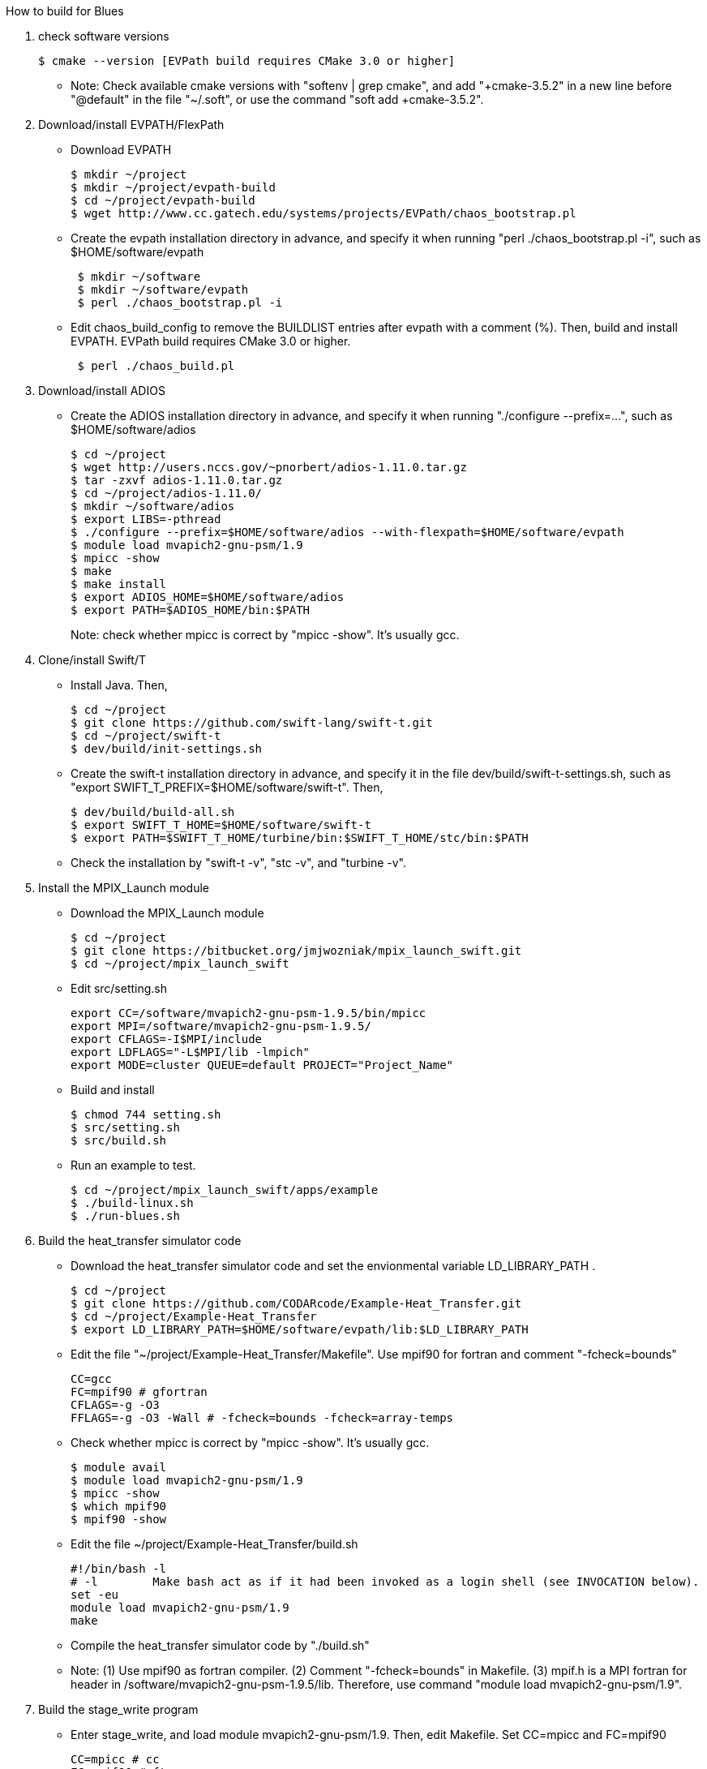 How to build for Blues

1. check software versions
+
 $ cmake --version [EVPath build requires CMake 3.0 or higher]
+
** Note: Check available cmake versions with "softenv | grep cmake", and add "+cmake-3.5.2" in a new line before "@default" in the file "~/.soft", or use the command "soft add +cmake-3.5.2".

2. Download/install EVPATH/FlexPath

** Download EVPATH
+
 $ mkdir ~/project
 $ mkdir ~/project/evpath-build
 $ cd ~/project/evpath-build
 $ wget http://www.cc.gatech.edu/systems/projects/EVPath/chaos_bootstrap.pl
+
** Create the evpath installation directory in advance, and specify it when running "perl ./chaos_bootstrap.pl -i", such as $HOME/software/evpath
+
----
 $ mkdir ~/software
 $ mkdir ~/software/evpath
 $ perl ./chaos_bootstrap.pl -i
----
+
** Edit chaos_build_config to remove the BUILDLIST entries after evpath with a comment (%). Then, build and install EVPATH. EVPath build requires CMake 3.0 or higher.
+
----
 $ perl ./chaos_build.pl
----
+

3. Download/install ADIOS
** Create the ADIOS installation directory in advance, and specify it when running "./configure --prefix=...", such as $HOME/software/adios
+
 $ cd ~/project
 $ wget http://users.nccs.gov/~pnorbert/adios-1.11.0.tar.gz
 $ tar -zxvf adios-1.11.0.tar.gz
 $ cd ~/project/adios-1.11.0/
 $ mkdir ~/software/adios
 $ export LIBS=-pthread
 $ ./configure --prefix=$HOME/software/adios --with-flexpath=$HOME/software/evpath
 $ module load mvapich2-gnu-psm/1.9
 $ mpicc -show
 $ make
 $ make install
 $ export ADIOS_HOME=$HOME/software/adios
 $ export PATH=$ADIOS_HOME/bin:$PATH
+

Note: check whether mpicc is correct by "mpicc -show". It's usually gcc.

4. Clone/install Swift/T
** Install Java. Then,
+
 $ cd ~/project
 $ git clone https://github.com/swift-lang/swift-t.git
 $ cd ~/project/swift-t
 $ dev/build/init-settings.sh
+
** Create the swift-t installation directory in advance, and specify it in the file dev/build/swift-t-settings.sh, such as "export SWIFT_T_PREFIX=$HOME/software/swift-t". Then,
+
 $ dev/build/build-all.sh
 $ export SWIFT_T_HOME=$HOME/software/swift-t
 $ export PATH=$SWIFT_T_HOME/turbine/bin:$SWIFT_T_HOME/stc/bin:$PATH
+
** Check the installation by "swift-t -v", "stc -v", and "turbine -v".

5. Install the MPIX_Launch module
** Download the MPIX_Launch module
+
 $ cd ~/project
 $ git clone https://bitbucket.org/jmjwozniak/mpix_launch_swift.git
 $ cd ~/project/mpix_launch_swift
+
** Edit src/setting.sh
+
 export CC=/software/mvapich2-gnu-psm-1.9.5/bin/mpicc
 export MPI=/software/mvapich2-gnu-psm-1.9.5/
 export CFLAGS=-I$MPI/include
 export LDFLAGS="-L$MPI/lib -lmpich"
 export MODE=cluster QUEUE=default PROJECT="Project_Name"
+
** Build and install
+
 $ chmod 744 setting.sh
 $ src/setting.sh
 $ src/build.sh
+
** Run an example to test.
+
 $ cd ~/project/mpix_launch_swift/apps/example
 $ ./build-linux.sh
 $ ./run-blues.sh
+

6. Build the heat_transfer simulator code
** Download the heat_transfer simulator code and set the envionmental variable LD_LIBRARY_PATH .
+
 $ cd ~/project
 $ git clone https://github.com/CODARcode/Example-Heat_Transfer.git
 $ cd ~/project/Example-Heat_Transfer
 $ export LD_LIBRARY_PATH=$HOME/software/evpath/lib:$LD_LIBRARY_PATH
+
** Edit the file "~/project/Example-Heat_Transfer/Makefile". Use mpif90 for fortran and comment "-fcheck=bounds"
+
 CC=gcc
 FC=mpif90 # gfortran
 CFLAGS=-g -O3
 FFLAGS=-g -O3 -Wall # -fcheck=bounds -fcheck=array-temps
+
** Check whether mpicc is correct by "mpicc -show". It's usually gcc.
+
 $ module avail
 $ module load mvapich2-gnu-psm/1.9
 $ mpicc -show
 $ which mpif90
 $ mpif90 -show
+
** Edit the file ~/project/Example-Heat_Transfer/build.sh
+
 #!/bin/bash -l
 # -l        Make bash act as if it had been invoked as a login shell (see INVOCATION below).
 set -eu
 module load mvapich2-gnu-psm/1.9
 make
+
** Compile the heat_transfer simulator code by "./build.sh"

** Note: (1) Use mpif90 as fortran compiler. (2) Comment "-fcheck=bounds" in Makefile. (3) mpif.h is a MPI fortran for header in /software/mvapich2-gnu-psm-1.9.5/lib. Therefore, use command "module load mvapich2-gnu-psm/1.9".

7. Build the stage_write program
** Enter stage_write, and load module mvapich2-gnu-psm/1.9. Then, edit Makefile. Set CC=mpicc and FC=mpif90
+
 CC=mpicc # cc
 FC=mpif90 # ftn
 CFLAGS=-g -O3
 FFLAGS=-g -Wall -fcheck=bounds #-fcheck=array-temps
+
** Compile and test stage_write
+
 $ make -j
 $ mpiexec -n 2 stage_write
+
** Note: use "export LD_LIBRARY_PATH=$HOME/software/evpath/lib:$LD_LIBRARY_PATH" instead of "export LD_LIBRARY_PATH=$HOME/software/evpath/lib" to avoid breaking LD_LIBRARY_PATH=/software/mvapich2-gnu-psm-1.9.5/lib.

8. Edit run-workflow.sh
** Enter the Example-Heat_Transfer directory, and edit run-workflow.sh .
+
 # USER: Set these to the correct locations:
 LAUNCH=$HOME/project/mpix_launch_swift/src
 EVPATH=$HOME/software/evpath
+

9. Run ./run-workflow.sh
** Usage: ./run-workflow.sh PROCS [DATASPACES|FLEXPATH|MPI], such as "./run-workflow.sh 16 FLEXPATH" with output as below.
+
 swift: launching: ./heat_transfer_adios2
 swift: launching: stage_write/stage_write
 size: 6
 Input stream            = heat.bp
 Output stream           = staged.bp
 Read method             = FLEXPATH (id=5)
 Read method parameters  = "max_chunk_size=100; app_id =32767; 
 verbose= 3;poll_interval  =  100;"
 Write method            = MPI
 Write method parameters = ""
 Variable to transform   = ""
 Transform parameters    = ""
 Waiting to open stream heat.bp...
  Process number        : 4 x 3
  Array size per process at first step: 40 x 50
 Step    1:
 Writing:  filename               size(GB)    io_time(sec)      GB/s
 Step   1: heat.bp                   0.0000         0.170         0.000
 Step    2:
 rank 1: position in 2-D space = 1,0
 rank 1: ldims   in 2-D space = 50,160
 rank 1: offsets in 2-D space = 50,0
 rank 1: position in 2-D space = 1,0
 rank 1: ldims   in 2-D space = 50,160
 rank 1: offsets in 2-D space = 50,0
 File info:
   current step:   0
   last step:      1
   # of variables: 13:
 Group name is heat
 Get info on variable 0: gndx
     integer    gndx	scalar
 Get info on variable 1: gndy
     integer    gndy	scalar
 Get info on variable 2: /info/nproc
     integer    /info/nproc	scalar
 Get info on variable 3: /info/npx
     integer    /info/npx	scalar
 Get info on variable 4: /info/npy
     integer    /info/npy	scalar
 Get info on variable 5: offx
     integer    offx	scalar
 Get info on variable 6: offy
     integer    offy	scalar
 Get info on variable 7: ndx
     integer    ndx	scalar
 Get info on variable 8: ndy
     integer    ndy	scalar
 Get info on variable 9: step
     integer    step	scalar
 Get info on variable 10: iterations
     integer    iterations	scalar
 Get info on variable 11: T
     double     T[150, 160] :
 rank 0: position in 2-D space = 0,0
 rank 0: ldims   in 2-D space = 50,160
 rank 0: offsets in 2-D space = 0,0
 Get info on variable 12: dT
     double     dT[150, 160] :
 rank 0: position in 2-D space = 0,0
 rank 0: ldims   in 2-D space = 50,160
 rank 0: offsets in 2-D space = 0,0
 Rank 0: allocate 1 MB for output buffer
 Rank 0: allocate 0.0611572 MB for input buffer
 rank 0: Define scalar path="(null)" name="gndx"
 rank 0: Define scalar path="(null)" name="gndy"
 rank 0: Define scalar path="/info" name="nproc"
 rank 0: Define scalar path="/info" name="npx"
 rank 0: Define scalar path="/info" name="npy"
 rank 0: Define scalar path="(null)" name="offx"
 rank 0: Define scalar path="(null)" name="offy"
 rank 0: Define scalar path="(null)" name="ndx"
 rank 0: Define scalar path="(null)" name="ndy"
 rank 0: Define scalar path="(null)" name="step"
 rank 0: Define scalar path="(null)" name="iterations"
 rank 0: Define variable path="(null)" name="T"  gdims=150,160  ldims=50,160  offs=0,0
 rank 1: Define variable path="(null)" name="T"  gdims=150,160  ldims=50,160  offs=50,0
 rank 0: Define variable path="(null)" name="dT"  gdims=150,160  ldims=50,160  offs=0,0
 rank 1: Define variable path="(null)" name="dT"  gdims=150,160  ldims=50,160  offs=50,0
 rank 2: position in 2-D space = 2,0
 rank 2: ldims   in 2-D space = 50,160
 rank 2: offsets in 2-D space = 100,0
 rank 2: position in 2-D space = 2,0
 rank 2: ldims   in 2-D space = 50,160
 rank 2: offsets in 2-D space = 100,0
 rank 2: Define variable path="(null)" name="T"  gdims=150,160  ldims=50,160  offs=100,0
 rank 2: Define variable path="(null)" name="dT"  gdims=150,160  ldims=50,160  offs=100,0
 rank 0: Write variable 0: gndx
 rank 0: Write variable 1: gndy
 rank 0: Write variable 2: /info/nproc
 rank 0: Write variable 3: /info/npx
 rank 0: Write variable 4: /info/npy
 rank 0: Write variable 5: offx
 rank 0: Write variable 6: offy
 rank 0: Write variable 7: ndx
 rank 0: Write variable 8: ndy
 rank 0: Write variable 9: step
 rank 0: Write variable 10: iterations
 rank 0: Write variable 11: T
 rank 0: Write variable 12: dT
 rank 1: Write variable 11: T
 rank 2: Write variable 11: T
 rank 1: Write variable 12: dT
 rank 2: Write variable 12: dT
 Step   2: heat.bp                   0.0000         0.089         0.000
 Step    3:
 rank 1: position in 2-D space = 1,0
 rank 1: ldims   in 2-D space = 50,160
 rank 1: offsets in 2-D space = 50,0
 rank 1: position in 2-D space = 1,0
 rank 1: ldims   in 2-D space = 50,160
 rank 1: offsets in 2-D space = 50,0
 rank 1: Define variable path="(null)" name="T"  gdims=150,160  ldims=50,160  offs=50,0
 rank 2: position in 2-D space = 2,0
 rank 2: ldims   in 2-D space = 50,160
 rank 1: Define variable path="(null)" name="dT"  gdims=150,160  ldims=50,160  offs=50,0
 rank 2: offsets in 2-D space = 100,0
 rank 2: position in 2-D space = 2,0
 rank 2: ldims   in 2-D space = 50,160
 rank 2: offsets in 2-D space = 100,0
 rank 2: Define variable path="(null)" name="T"  gdims=150,160  ldims=50,160  offs=100,0
 File info:
   current step:   1
   last step:      1
   # of variables: 13:
 Get info on variable 0: gndx
     integer    gndx	scalar
 Get info on variable 1: gndy
     integer    gndy	scalar
 Get info on variable 2: /info/nproc
     integer    /info/nproc	scalar
 Get info on variable 3: /info/npx
     integer    /info/npx	scalar
 Get info on variable 4: /info/npy
     integer    /info/npy	scalar
 Get info on variable 5: offx
     integer    offx	scalar
 Get info on variable 6: offy
     integer    offy	scalar
 Get info on variable 7: ndx
     integer    ndx	scalar
 Get info on variable 8: ndy
     integer    ndy	scalar
 Get info on variable 9: step
     integer    step	scalar
 Get info on variable 10: iterations
     integer    iterations	scalar
 Get info on variable 11: T
     double     T[150, 160] :
 rank 0: position in 2-D space = 0,0
 rank 0: ldims   in 2-D space = 50,160
 rank 0: offsets in 2-D space = 0,0
 Get info on variable 12: dT
     double     dT[150, 160] :
 rank 0: position in 2-D space = 0,0
 rank 0: ldims   in 2-D space = 50,160
 rank 0: offsets in 2-D space = 0,0
 Rank 0: allocate 0.0611572 MB for input buffer
 rank 0: Define scalar path="(null)" name="gndx"
 rank 0: Define scalar path="(null)" name="gndy"
 rank 0: Define scalar path="/info" name="nproc"
 rank 0: Define scalar path="/info" name="npx"
 rank 0: Define scalar path="/info" name="npy"
 rank 0: Define scalar path="(null)" name="offx"
 rank 0: Define scalar path="(null)" name="offy"
 rank 0: Define scalar path="(null)" name="ndx"
 rank 0: Define scalar path="(null)" name="ndy"
 rank 0: Define scalar path="(null)" name="step"
 rank 0: Define scalar path="(null)" name="iterations"
 rank 0: Define variable path="(null)" name="T"  gdims=150,160  ldims=50,160  offs=0,0
 rank 0: Define variable path="(null)" name="dT"  gdims=150,160  ldims=50,160  offs=0,0
 rank 0: Write variable 0: gndx
 rank 0: Write variable 1: gndy
 rank 0: Write variable 2: /info/nproc
 rank 0: Write variable 3: /info/npx
 rank 0: Write variable 4: /info/npy
 rank 0: Write variable 5: offx
 rank 0: Write variable 6: offy
 rank 0: Write variable 7: ndx
 rank 0: Write variable 8: ndy
 rank 0: Write variable 9: step
 rank 0: Write variable 10: iterations
 rank 2: Define variable path="(null)" name="dT"  gdims=150,160  ldims=50,160  offs=100,0
 rank 2: Write variable 11: T
 rank 1: Write variable 11: T
 rank 0: Write variable 11: T
 rank 2: Write variable 12: dT
 rank 1: Write variable 12: dT
 rank 0: Write variable 12: dT
 Step   3: heat.bp                   0.0000         0.000         0.000
 Step    4:
 Step   4: heat.bp                   0.0000         0.078         0.000
 Step    5:
 File info:
   current step:   2
   last step:      3
   # of variables: 13:
 Get info on variable 0: gndx
     integer    gndx	scalar
 Get info on variable 1: gndy
     integer    gndy	scalar
 Get info on variable 2: /info/nproc
     integer    /info/nproc	scalar
 Get info on variable 3: /info/npx
     integer    /info/npx	scalar
 Get info on variable 4: /info/npy
     integer    /info/npy	scalar
 Get info on variable 5: offx
     integer    offx	scalar
 Get info on variable 6: offy
     integer    offy	scalar
 Get info on variable 7: ndx
     integer    ndx	scalar
 Get info on variable 8: ndy
     integer    ndy	scalar
 Get info on variable 9: step
     integer    step	scalar
 Get info on variable 10: iterations
     integer    iterations	scalar
 Get info on variable 11: T
     double     T[150, 160] :
 rank 0: position in 2-D space = 0,0
 rank 0: ldims   in 2-D space = 50,160
 rank 0: offsets in 2-D space = 0,0
 Get info on variable 12: dT
     double     dT[150, 160] :
 rank 0: position in 2-D space = 0,0
 rank 0: ldims   in 2-D space = 50,160
 rank 0: offsets in 2-D space = 0,0
 Rank 0: allocate 0.0611572 MB for input buffer
 rank 0: Define scalar path="(null)" name="gndx"
 rank 0: Define scalar path="(null)" name="gndy"
 rank 0: Define scalar path="/info" name="nproc"
 rank 0: Define scalar path="/info" name="npx"
 rank 0: Define scalar path="/info" name="npy"
 rank 0: Define scalar path="(null)" name="offx"
 rank 0: Define scalar path="(null)" name="offy"
 rank 0: Define scalar path="(null)" name="ndx"
 rank 0: Define scalar path="(null)" name="ndy"
 rank 0: Define scalar path="(null)" name="step"
 rank 0: Define scalar path="(null)" name="iterations"
 rank 0: Define variable path="(null)" name="T"  gdims=150,160  ldims=50,160  offs=0,0
 rank 0: Define variable path="(null)" name="dT"  gdims=150,160  ldims=50,160  offs=0,0
 rank 0: Write variable 0: gndx
 rank 0: Write variable 1: gndy
 rank 0: Write variable 2: /info/nproc
 rank 0: Write variable 3: /info/npx
 rank 0: Write variable 4: /info/npy
 rank 0: Write variable 5: offx
 rank 0: Write variable 6: offy
 rank 0: Write variable 7: ndx
 rank 0: Write variable 8: ndy
 rank 0: Write variable 9: step
 rank 0: Write variable 10: iterations
 rank 1: position in 2-D space = 1,0
 rank 1: ldims   in 2-D space = 50,160
 rank 1: offsets in 2-D space = 50,0
 rank 1: position in 2-D space = 1,0
 rank 1: ldims   in 2-D space = 50,160
 rank 1: offsets in 2-D space = 50,0
 rank 1: Define variable path="(null)" name="T"  gdims=150,160  ldims=50,160  offs=50,0
 rank 1: Define variable path="(null)" name="dT"  gdims=150,160  ldims=50,160  offs=50,0
 rank 2: position in 2-D space = 2,0
 rank 2: ldims   in 2-D space = 50,160
 rank 2: offsets in 2-D space = 100,0
 rank 2: position in 2-D space = 2,0
 rank 2: ldims   in 2-D space = 50,160
 rank 2: offsets in 2-D space = 100,0
 rank 2: Define variable path="(null)" name="T"  gdims=150,160  ldims=50,160  offs=100,0
 rank 2: Define variable path="(null)" name="dT"  gdims=150,160  ldims=50,160  offs=100,0
 rank 0: Write variable 11: T
 rank 2: Write variable 11: T
 rank 1: Write variable 11: T
 rank 0: Write variable 12: dT
 rank 1: Write variable 12: dT
 rank 2: Write variable 12: dT
 File info:
   current step:   3
   last step:      3
   # of variables: 13:
 Get info on variable 0: gndx
     integer    gndx	scalar
 Get info on variable 1: gndy
     integer    gndy	scalar
 Get info on variable 2: /info/nproc
     integer    /info/nproc	scalar
 Get info on variable 3: /info/npx
     integer    /info/npx	scalar
 Get info on variable 4: /info/npy
     integer    /info/npy	scalar
 Get info on variable 5: offx
     integer    offx	scalar
 Get info on variable 6: offy
     integer    offy	scalar
 Get info on variable 7: ndx
     integer    ndx	scalar
 Get info on variable 8: ndy
     integer    ndy	scalar
 Get info on variable 9: step
     integer    step	scalar
 Get info on variable 10: iterations
     integer    iterations	scalar
 Get info on variable 11: T
     double     T[150, 160] :
 rank 0: position in 2-D space = 0,0
 rank 0: ldims   in 2-D space = 50,160
 rank 0: offsets in 2-D space = 0,0
 Get info on variable 12: dT
     double     dT[150, 160] :
 rank 0: position in 2-D space = 0,0
 rank 0: ldims   in 2-D space = 50,160
 rank 0: offsets in 2-D space = 0,0
 Rank 0: allocate 0.0611572 MB for input buffer
 rank 0: Define scalar path="(null)" name="gndx"
 rank 0: Define scalar path="(null)" name="gndy"
 rank 0: Define scalar path="/info" name="nproc"
 rank 0: Define scalar path="/info" name="npx"
 rank 0: Define scalar path="/info" name="npy"
 rank 0: Define scalar path="(null)" name="offx"
 rank 0: Define scalar path="(null)" name="offy"
 rank 0: Define scalar path="(null)" name="ndx"
 rank 0: Define scalar path="(null)" name="ndy"
 rank 0: Define scalar path="(null)" name="step"
 rank 0: Define scalar path="(null)" name="iterations"
 rank 0: Define variable path="(null)" name="T"  gdims=150,160  ldims=50,160  offs=0,0
 rank 0: Define variable path="(null)" name="dT"  gdims=150,160  ldims=50,160  offs=0,0
 rank 0: Write variable 0: gndx
 rank 0: Write variable 1: gndy
 rank 0: Write variable 2: /info/nproc
 rank 0: Write variable 3: /info/npx
 rank 0: Write variable 4: /info/npy
 rank 0: Write variable 5: offx
 rank 0: Write variable 6: offy
 rank 0: Write variable 7: ndx
 rank 0: Write variable 8: ndy
 rank 1: position in 2-D space = 1,0
 rank 1: ldims   in 2-D space = 50,160
 rank 1: offsets in 2-D space = 50,0
 rank 1: position in 2-D space = 1,0
 rank 1: ldims   in 2-D space = 50,160
 rank 1: offsets in 2-D space = 50,0
 rank 1: Define variable path="(null)" name="T"  gdims=150,160  ldims=50,160  offs=50,0
 rank 1: Define variable path="(null)" name="dT"  gdims=150,160  ldims=50,160  offs=50,0
 rank 2: position in 2-D space = 2,0
 rank 2: ldims   in 2-D space = 50,160
 rank 2: offsets in 2-D space = 100,0
 rank 2: position in 2-D space = 2,0
 rank 2: ldims   in 2-D space = 50,160
 rank 2: offsets in 2-D space = 100,0
 rank 2: Define variable path="(null)" name="T"  gdims=150,160  ldims=50,160  offs=100,0
 rank 2: Define variable path="(null)" name="dT"  gdims=150,160  ldims=50,160  offs=100,0
 rank 0: Write variable 9: step
 rank 0: Write variable 10: iterations
 rank 0: Write variable 11: T
 rank 1: Write variable 11: T
 rank 2: Write variable 11: T
 rank 0: Write variable 12: dT
 rank 2: Write variable 12: dT
 rank 1: Write variable 12: dT
 Step   5: heat.bp                   0.0000         0.100         0.000
 Step    6:
 File info:
   current step:   4
   last step:      4
   # of variables: 13:
 rank 2: position in 2-D space = 2,0
 rank 2: ldims   in 2-D space = 50,160
 rank 2: offsets in 2-D space = 100,0
 rank 2: position in 2-D space = 2,0
 rank 2: ldims   in 2-D space = 50,160
 rank 2: offsets in 2-D space = 100,0
 Get info on variable 0: gndx
     integer    gndx	scalar
 Get info on variable 1: gndy
 rank 1: position in 2-D space = 1,0
 rank 1: ldims   in 2-D space = 50,160
 rank 1: offsets in 2-D space = 50,0
 rank 1: position in 2-D space = 1,0
 rank 1: ldims   in 2-D space = 50,160
 rank 1: offsets in 2-D space = 50,0
 rank 1: Define variable path="(null)" name="T"  gdims=150,160  ldims=50,160  offs=50,0
 rank 1: Define variable path="(null)" name="dT"  gdims=150,160  ldims=50,160  offs=50,0
 rank 2: Define variable path="(null)" name="T"  gdims=150,160  ldims=50,160  offs=100,0
 rank 2: Define variable path="(null)" name="dT"  gdims=150,160  ldims=50,160  offs=100,0
     integer    gndy	scalar
 Get info on variable 2: /info/nproc
     integer    /info/nproc	scalar
 Get info on variable 3: /info/npx
     integer    /info/npx	scalar
 Get info on variable 4: /info/npy
     integer    /info/npy	scalar
 Get info on variable 5: offx
     integer    offx	scalar
 Get info on variable 6: offy
     integer    offy	scalar
 Get info on variable 7: ndx
     integer    ndx	scalar
 Get info on variable 8: ndy
     integer    ndy	scalar
 Get info on variable 9: step
     integer    step	scalar
 Get info on variable 10: iterations
     integer    iterations	scalar
 Get info on variable 11: T
     double     T[150, 160] :
 rank 0: position in 2-D space = 0,0
 rank 0: ldims   in 2-D space = 50,160
 rank 0: offsets in 2-D space = 0,0
 Get info on variable 12: dT
     double     dT[150, 160] :
 rank 0: position in 2-D space = 0,0
 rank 0: ldims   in 2-D space = 50,160
 rank 0: offsets in 2-D space = 0,0
 Rank 0: allocate 0.0611572 MB for input buffer
 rank 0: Define scalar path="(null)" name="gndx"
 rank 0: Define scalar path="(null)" name="gndy"
 rank 0: Define scalar path="/info" name="nproc"
 rank 0: Define scalar path="/info" name="npx"
 rank 0: Define scalar path="/info" name="npy"
 rank 0: Define scalar path="(null)" name="offx"
 rank 0: Define scalar path="(null)" name="offy"
 rank 0: Define scalar path="(null)" name="ndx"
 rank 0: Define scalar path="(null)" name="ndy"
 rank 0: Define scalar path="(null)" name="step"
 rank 0: Define scalar path="(null)" name="iterations"
 rank 0: Define variable path="(null)" name="T"  gdims=150,160  ldims=50,160  offs=0,0
 rank 0: Define variable path="(null)" name="dT"  gdims=150,160  ldims=50,160  offs=0,0
 rank 0: Write variable 0: gndx
 rank 0: Write variable 1: gndy
 rank 0: Write variable 2: /info/nproc
 rank 0: Write variable 3: /info/npx
 rank 0: Write variable 4: /info/npy
 rank 0: Write variable 5: offx
 rank 0: Write variable 6: offy
 rank 0: Write variable 7: ndx
 rank 0: Write variable 8: ndy
 rank 0: Write variable 9: step
 rank 0: Write variable 10: iterations
 rank 0: Write variable 11: T
 rank 2: Write variable 11: T
 rank 1: Write variable 11: T
 rank 0: Write variable 12: dT
 rank 2: Write variable 12: dT
 rank 1: Write variable 12: dT
 Step   6: heat.bp                   0.0000         0.081         0.000
 rank 1: position in 2-D space = 1,0
 rank 1: ldims   in 2-D space = 50,160
 rank 1: offsets in 2-D space = 50,0
 rank 1: position in 2-D space = 1,0
 rank 1: ldims   in 2-D space = 50,160
 rank 1: offsets in 2-D space = 50,0
 rank 1: Define variable path="(null)" name="T"  gdims=150,160  ldims=50,160  offs=50,0
 rank 1: Define variable path="(null)" name="dT"  gdims=150,160  ldims=50,160  offs=50,0
 File info:
   current step:   5
   last step:      5
   # of variables: 13:
 Get info on variable 0: gndx
     integer    gndx	scalar
 Get info on variable 1: gndy
     integer    gndy	scalar
 Get info on variable 2: /info/nproc
     integer    /info/nproc	scalar
 Get info on variable 3: /info/npx
     integer    /info/npx	scalar
 Get info on variable 4: /info/npy
     integer    /info/npy	scalar
 Get info on variable 5: offx
     integer    offx	scalar
 Get info on variable 6: offy
     integer    offy	scalar
 Get info on variable 7: ndx
     integer    ndx	scalar
 Get info on variable 8: ndy
     integer    ndy	scalar
 Get info on variable 9: step
     integer    step	scalar
 Get info on variable 10: iterations
     integer    iterations	scalar
 Get info on variable 11: T
     double     T[150, 160] :
 rank 0: position in 2-D space = 0,0
 rank 0: ldims   in 2-D space = 50,160
 rank 0: offsets in 2-D space = 0,0
 Get info on variable 12: dT
     double     dT[150, 160] :
 rank 0: position in 2-D space = 0,0
 rank 0: ldims   in 2-D space = 50,160
 rank 0: offsets in 2-D space = 0,0
 Rank 0: allocate 0.0611572 MB for input buffer
 rank 0: Define scalar path="(null)" name="gndx"
 rank 0: Define scalar path="(null)" name="gndy"
 rank 0: Define scalar path="/info" name="nproc"
 rank 0: Define scalar path="/info" name="npx"
 rank 0: Define scalar path="/info" name="npy"
 rank 0: Define scalar path="(null)" name="offx"
 rank 0: Define scalar path="(null)" name="offy"
 rank 0: Define scalar path="(null)" name="ndx"
 rank 0: Define scalar path="(null)" name="ndy"
 rank 0: Define scalar path="(null)" name="step"
 rank 0: Define scalar path="(null)" name="iterations"
 rank 0: Define variable path="(null)" name="T"  gdims=150,160  ldims=50,160  offs=0,0
 rank 0: Define variable path="(null)" name="dT"  gdims=150,160  ldims=50,160  offs=0,0
 rank 2: position in 2-D space = 2,0
 rank 2: ldims   in 2-D space = 50,160
 rank 2: offsets in 2-D space = 100,0
 rank 2: position in 2-D space = 2,0
 rank 2: ldims   in 2-D space = 50,160
 rank 2: offsets in 2-D space = 100,0
 rank 2: Define variable path="(null)" name="T"  gdims=150,160  ldims=50,160  offs=100,0
 rank 2: Define variable path="(null)" name="dT"  gdims=150,160  ldims=50,160  offs=100,0
 rank 0: Write variable 0: gndx
 rank 0: Write variable 1: gndy
 rank 0: Write variable 2: /info/nproc
 rank 0: Write variable 3: /info/npx
 rank 0: Write variable 4: /info/npy
 rank 0: Write variable 5: offx
 rank 0: Write variable 6: offy
 rank 0: Write variable 7: ndx
 rank 0: Write variable 8: ndy
 rank 0: Write variable 9: step
 rank 0: Write variable 10: iterations
 rank 2: Write variable 11: T
 rank 0: Write variable 11: T
 rank 1: Write variable 11: T
 rank 1: Write variable 12: dT
 rank 2: Write variable 12: dT
 rank 0: Write variable 12: dT
 stage_write rank 0 end of stream received
 Bye after processing 6 steps
 Rank 0 runtime: 40.370248
 Rank 0 total runtime =       40.265s
 swift: received exit code: 0
 swift: received exit code: 0
+
